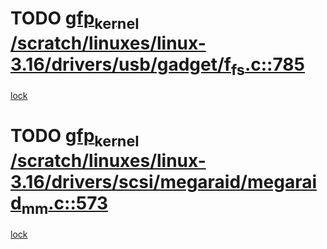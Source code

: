 * TODO [[view:/scratch/linuxes/linux-3.16/drivers/usb/gadget/f_fs.c::face=ovl-face1::linb=785::colb=38::cole=48][gfp_kernel /scratch/linuxes/linux-3.16/drivers/usb/gadget/f_fs.c::785]]
[[view:/scratch/linuxes/linux-3.16/drivers/usb/gadget/f_fs.c::face=ovl-face2::linb=768::colb=1::cole=14][lock]]
* TODO [[view:/scratch/linuxes/linux-3.16/drivers/scsi/megaraid/megaraid_mm.c::face=ovl-face1::linb=573::colb=49::cole=59][gfp_kernel /scratch/linuxes/linux-3.16/drivers/scsi/megaraid/megaraid_mm.c::573]]
[[view:/scratch/linuxes/linux-3.16/drivers/scsi/megaraid/megaraid_mm.c::face=ovl-face2::linb=569::colb=1::cole=18][lock]]
